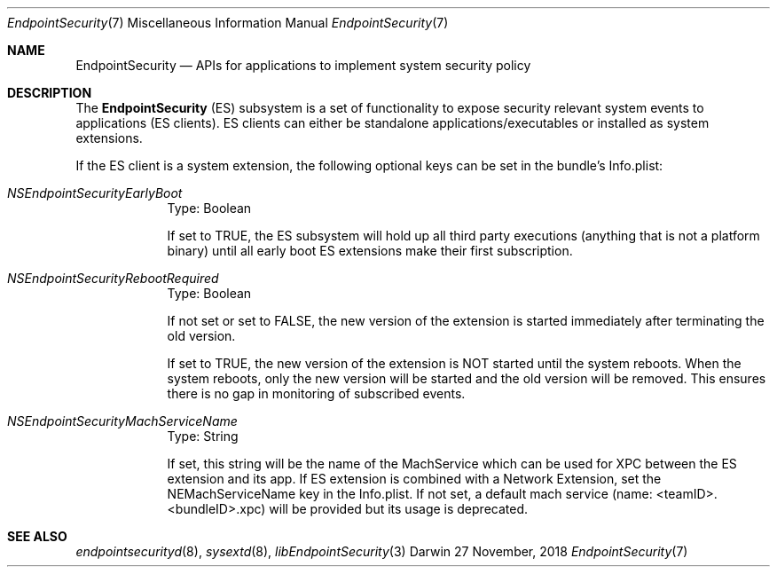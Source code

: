 .\" Copyright (c) 2018 Apple Inc. All rights reserved.
.Dd 27 November, 2018
.Dt EndpointSecurity 7
.Os Darwin
.Sh NAME
.Nm EndpointSecurity
.Nd APIs for applications to implement system security policy
.Sh DESCRIPTION
The
.Nm
(ES) subsystem is a set of functionality to expose security relevant system
events to applications (ES clients).
ES clients can either be standalone applications/executables or installed as system extensions.
.Pp
If the ES client is a system extension, the following optional keys can be set in the bundle's Info.plist:
.Bl -tag -width -indent
.It Ar NSEndpointSecurityEarlyBoot
Type: Boolean
.Pp
If set to TRUE, the ES subsystem will hold up all third party executions
(anything that is not a platform binary) until all early boot ES extensions make their first subscription.
.It Ar NSEndpointSecurityRebootRequired
Type: Boolean
.Pp
If not set or set to FALSE, the new version of the extension is started immediately after terminating the old version.
.Pp
If set to TRUE, the new version of the extension is NOT started until the system reboots.
When the system reboots, only the new version will be started and the old version will be removed.
This ensures there is no gap in monitoring of subscribed events.
.It Ar NSEndpointSecurityMachServiceName
Type: String
.Pp
If set, this string will be the name of the MachService which can be used for XPC between the ES extension and its app.
If ES extension is combined with a Network Extension, set the NEMachServiceName key in the Info.plist.
If not set, a default mach service (name: <teamID>.<bundleID>.xpc) will be provided but its usage is deprecated.
.Pp
.El
.Sh SEE ALSO
.Xr endpointsecurityd 8 ,
.Xr sysextd 8 ,
.Xr libEndpointSecurity 3
